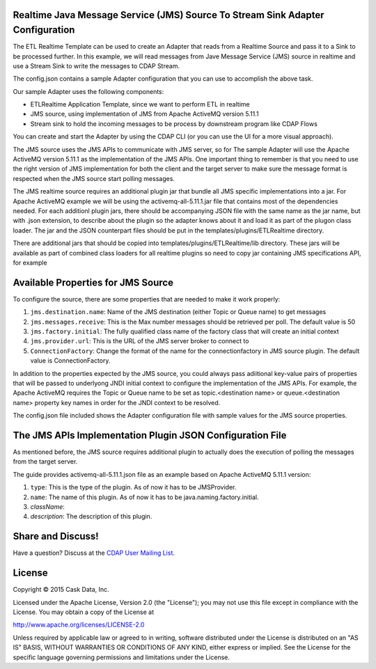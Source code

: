 Realtime Java Message Service (JMS) Source To Stream Sink Adapter Configuration
===============================================================================

The ETL Realtime Template can be used to create an Adapter that reads from a Realtime Source and pass it to a Sink to be processed further.
In this example, we will read messages from Jave Message Service (JMS) source in realtime and use a Stream Sink to write the messages to CDAP Stream.

The config.json contains a sample Adapter configuration that you can use to accomplish the above task. 

Our sample Adapter uses the following components:

- ETLRealtime Application Template, since we want to perform ETL in realtime
- JMS source, using implementation of JMS from Apache ActiveMQ version 5.11.1
- Stream sink to hold the incoming messages to be process by downstream program like CDAP Flows 

You can create and start the Adapter by using the CDAP CLI (or you can use the UI for a more visual approach).

The JMS source uses the JMS APIs to communicate with JMS server, so for The sample Adapter will use the Apache ActiveMQ version 5.11.1
as the implementation of the JMS APIs. One important thing to remember is that you need to use the right version of JMS implementation
for both the client and the target server to make sure the message format is respected when the JMS source start polling messages.

The JMS realtime source requires an additional plugin jar that bundle all JMS specific implementations into a jar. 
For Apache ActiveMQ example we will be using the activemq-all-5.11.1.jar file that contains most of the dependencies needed. 
For each additionl plugin jars, there should be accompanying JSON file with the same name as the jar name, but with .json extension, 
to describe about the plugin so the adapter knows about it and load it as part of the plugon class loader. The jar and the JSON counterpart files
should be put in the templates/plugins/ETLRealtime directory.

There are additional jars that should be copied into templates/plugins/ETLRealtime/lib directory. These jars will be available as part of combined 
class loaders for all realtime plugins so need to copy jar containing JMS specifications API, for example 

Available Properties for JMS Source
===================================

To configure the source, there are some properties that are needed to make it work properly:

#. ``jms.destination.name``: Name of the JMS destination (either Topic or Queue name) to get messages

#. ``jms.messages.receive``: This is the Max number messages should be retrieved per poll. The default value is 50

#. ``jms.factory.initial``: The fully qualified class name of the factory class that will create an initial context

#. ``jms.provider.url``: This is the URL of the JMS server broker to connect to

#. ``ConnectionFactory``: Change the format of the name for the connectionfactory in JMS source plugin. The default value is ConnectionFactory. 

In addition to the properties expected by the JMS source, you could always pass adiitional key-value pairs of properties that will be 
passed to underlyong JNDI initial context to configure the implementation of the JMS APIs.
For example, the Apache ActiveMQ requires the Topic or Queue name to be set as topic.<destination name> or queue.<destination name> property key names
in order for the JNDI context to be resolved.

The config.json file included shows the Adapter configuration file with sample values for the JMS source properties.

The JMS APIs Implementation Plugin JSON Configuration File
===========================================================

As mentioned before, the JMS source requires additional plugin to actually does the execution of polling the messages from the target server.

The guide provides activemq-all-5.11.1.json file as an example based on Apache ActiveMQ 5.11.1 version:

#. ``type``: This is the type of the plugin. As of now it has to be JMSProvider.
#. ``name``: The name of this plugin. As of now it has to be java.naming.factory.initial.
#. `className`: 
#. `description`: The description of this plugin.

Share and Discuss!
==================

Have a question? Discuss at the `CDAP User Mailing List
<https://groups.google.com/forum/#!forum/cdap-user>`__.

License
=======

Copyright © 2015 Cask Data, Inc.

Licensed under the Apache License, Version 2.0 (the "License"); you may
not use this file except in compliance with the License. You may obtain
a copy of the License at

http://www.apache.org/licenses/LICENSE-2.0

Unless required by applicable law or agreed to in writing, software
distributed under the License is distributed on an "AS IS" BASIS,
WITHOUT WARRANTIES OR CONDITIONS OF ANY KIND, either express or implied.
See the License for the specific language governing permissions and
limitations under the License.
